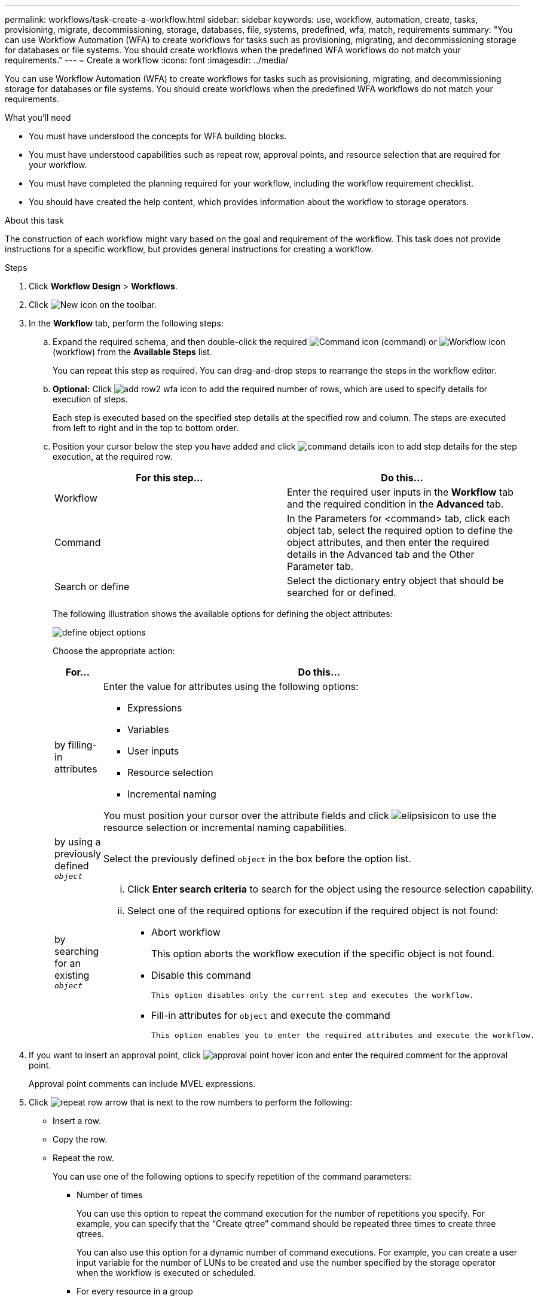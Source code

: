 ---
permalink: workflows/task-create-a-workflow.html
sidebar: sidebar
keywords: use, workflow, automation, create, tasks, provisioning, migrate, decommissioning, storage, databases, file, systems, predefined, wfa, match, requirements
summary: "You can use Workflow Automation (WFA) to create workflows for tasks such as provisioning, migrating, and decommissioning storage for databases or file systems. You should create workflows when the predefined WFA workflows do not match your requirements."
---
= Create a workflow
:icons: font
:imagesdir: ../media/

[.lead]
You can use Workflow Automation (WFA) to create workflows for tasks such as provisioning, migrating, and decommissioning storage for databases or file systems. You should create workflows when the predefined WFA workflows do not match your requirements.

.What you'll need

* You must have understood the concepts for WFA building blocks.
* You must have understood capabilities such as repeat row, approval points, and resource selection that are required for your workflow.
* You must have completed the planning required for your workflow, including the workflow requirement checklist.
* You should have created the help content, which provides information about the workflow to storage operators.

.About this task

The construction of each workflow might vary based on the goal and requirement of the workflow. This task does not provide instructions for a specific workflow, but provides general instructions for creating a workflow.

.Steps
. Click *Workflow Design* > *Workflows*.
. Click image:../media/new_wfa_icon.gif[New icon] on the toolbar.
. In the *Workflow* tab, perform the following steps:
.. Expand the required schema, and then double-click the required image:../media/wfa_command_icon.gif[Command icon] (command) or image:../media/wfa_workflow_icon.gif[Workflow icon] (workflow) from the *Available Steps* list.
+
You can repeat this step as required. You can drag-and-drop steps to rearrange the steps in the workflow editor.

.. *Optional:* Click image:../media/add_row2_wfa_icon.gif[] to add the required number of rows, which are used to specify details for execution of steps.
+
Each step is executed based on the specified step details at the specified row and column. The steps are executed from left to right and in the top to bottom order.
.. Position your cursor below the step you have added and click image:../media/add_object_wfa_icon.gif[command details icon] to add step details for the step execution, at the required row.
+
[cols="2*",options="header"]
|===
| For this step...| Do this...
a|
Workflow
a|
Enter the required user inputs in the *Workflow* tab and the required condition in the *Advanced* tab.
a|
Command
a|
In the Parameters for <command> tab, click each object tab, select the required option to define the object attributes, and then enter the required details in the Advanced tab and the Other Parameter tab.
a|
Search or define
a|
Select the dictionary entry object that should be searched for or defined.
|===
The following illustration shows the available options for defining the object attributes:
+
image::../media/define_object_options.gif[]
+
Choose the appropriate action:
+
[cols="2*",options="header"]

|===

| For...| Do this...
a|
by filling-in attributes
a|
Enter the value for attributes using the following options:

*** Expressions
*** Variables
*** User inputs
*** Resource selection
*** Incremental naming

You must position your cursor over the attribute fields and click image:../media/elipsisicon.gif[] to use the resource selection or incremental naming capabilities.
a|
by using a previously defined `_object_`
a|
Select the previously defined `object` in the box before the option list.
a|
by searching for an existing `_object_`
a|
  ... Click *Enter search criteria* to search for the object using the resource selection capability.
  ... Select one of the required options for execution if the required object is not found:
  **** Abort workflow
+
This option aborts the workflow execution if the specific object is not found.

 **** Disable this command

 This option disables only the current step and executes the workflow.

 **** Fill-in attributes for `object` and execute the command

 This option enables you to enter the required attributes and execute the workflow.
|===

. If you want to insert an approval point, click image:../media/approval_point_hover_icon.gif[approval point hover icon] and enter the required comment for the approval point.
+
Approval point comments can include MVEL expressions.

  . Click image:../media/repeat_row_arrow.gif[] that is next to the row numbers to perform the following:
 ** Insert a row.
 ** Copy the row.
 ** Repeat the row.
+
You can use one of the following options to specify repetition of the command parameters:

  *** Number of times
+
You can use this option to repeat the command execution for the number of repetitions you specify. For example, you can specify that the "`Create qtree`" command should be repeated three times to create three qtrees.
+
You can also use this option for a dynamic number of command executions. For example, you can create a user input variable for the number of LUNs to be created and use the number specified by the storage operator when the workflow is executed or scheduled.

  *** For every resource in a group
+
You can use this option and then specify a search criteria for an object. The command is repeated as many times as the object is returned by the search criteria. For example, you can search for the nodes in a cluster and repeat the "`Create iSCSI Logical Interface`" command for each node.

 ** Add a condition for execution of the row.
 ** Remove the row.
. In the *Details* tab, perform the following steps:
 .. Specify the required information in the *Workflow name* and *Workflow Description* fields.
+
The workflow name and description must be unique for each workflow.

 .. *Optional:* Specify the entity version.
 .. *Optional:* Clear the *Consider Reserved Elements* check box if you do not want to use the reservation capability.
 .. *Optional:* Clear the *Enable element existence validation* check box if you do not want to enable validation for elements that exist with the same name.
. If you want to edit the user inputs, perform the following steps:
 .. Click the *User Inputs* tab.
 .. Double-click the user input you want to edit.
 .. In the *Edit Variable: <user input>* dialog box, edit the user input.
. If you want to add constants, perform the following steps
 .. Click the *Constants* tab, and then add the required constants for your workflow by using the *Add* button.
+
You can define constants when you are using a common value for defining the parameters for multiple commands. For example, see the AGGREGATE_OVERCOMMITMENT_THRESHOLD constant used in the "`Create, map and protect LUNs with SnapVault`" workflow.

 .. Enter the name, description, and value for each constant.
. Click the *Return Parameters* tab, and then add the required parameters for your workflow by using the *Add* button.
+
You can use return parameters when the workflow planning and execution must return some calculated or selected values during planning. You can view the calculated or selected values in the Return Parameters tab of the monitoring window in the workflow preview or after the workflow execution is complete.
+
Aggregate: You can specify aggregate as a return parameter to see which aggregate was selected using the resource selection logic.
+
If you have included a child workflow in your workflow and if the child workflow return parameter names contain a space, dollar sign ($), or a function, you should specify the return parameter name within square brackets in the parent workflow to view the child workflow return parameter value in your parent workflow.
+
[cols="2*",options="header"]

|===
| If the parameter name is...| Specify as...
a|
`ChildWorkflow1.abc$value`
a|
`ChildWorkflow1["abc$"+"value"]`
a|
`ChildWorkflow1.$value`
a|
`ChildWorkflow1["$"+"value"]`
a|
`ChildWorkflow1.value$`
a|
`ChildWorkflow1.value$`
a|
`ChildWorkflow1.P N`
a|
`ChildWorkflow1["P N"]`
a|
`ChildWorkflow1.return_string("HW")`
a|
`ChildWorkflow1["return_string(\"HW\")"]`
|===

. *Optional:* Click the *Help Content* tab to add the help content file you have created for the workflow.
. Click *Preview* and ensure that the planning of the workflow is completed successfully.
. Click *OK* to close the preview window.
. Click *Save*.

== After you finish

Test the workflow in your test environment, and then mark the workflow as ready for production in *_WorkflowName_* > *_Details_*.
